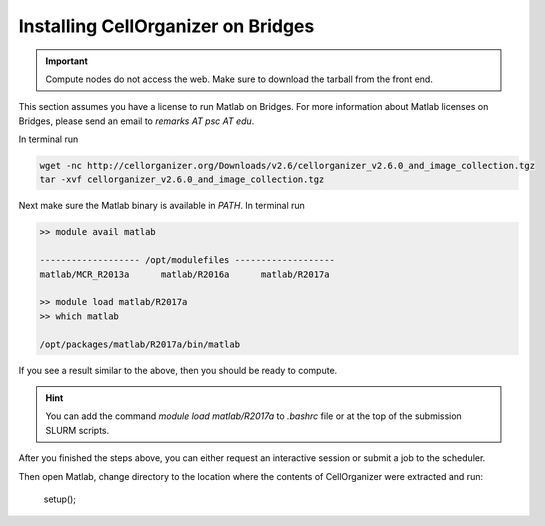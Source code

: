 Installing CellOrganizer on Bridges
***********************************

.. IMPORTANT::
   Compute nodes do not access the web. Make sure to download the tarball from the front end.

This section assumes you have a license to run Matlab on Bridges. For more information about Matlab licenses on Bridges, please send an email to `remarks AT psc AT edu`.

In terminal run

.. code-block:: bash

	wget -nc http://cellorganizer.org/Downloads/v2.6/cellorganizer_v2.6.0_and_image_collection.tgz
	tar -xvf cellorganizer_v2.6.0_and_image_collection.tgz

Next make sure the Matlab binary is available in `PATH`. In terminal run

.. code-block:: bash

	>> module avail matlab

	------------------- /opt/modulefiles ------------------- 
	matlab/MCR_R2013a      matlab/R2016a      matlab/R2017a

	>> module load matlab/R2017a
	>> which matlab

	/opt/packages/matlab/R2017a/bin/matlab

If you see a result similar to the above, then you should be ready to compute.

.. HINT::
   You can add the command `module load matlab/R2017a` to `.bashrc` file or at the top of the submission SLURM scripts.

After you finished the steps above, you can either request an interactive session or submit a job to the scheduler. 

Then open Matlab, change directory to the location where the contents of CellOrganizer were extracted and run:

	setup();